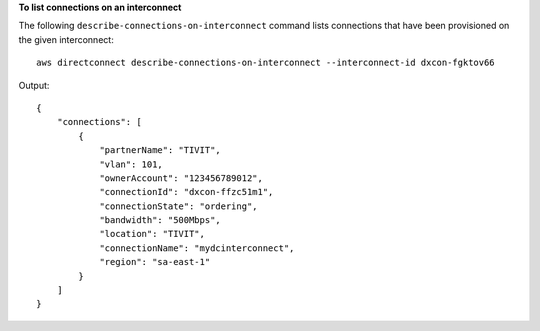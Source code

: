 **To list connections on an interconnect**

The following ``describe-connections-on-interconnect`` command lists connections that have been provisioned on the given interconnect::

  aws directconnect describe-connections-on-interconnect --interconnect-id dxcon-fgktov66

Output::

  {
      "connections": [
          {
              "partnerName": "TIVIT", 
              "vlan": 101, 
              "ownerAccount": "123456789012", 
              "connectionId": "dxcon-ffzc51m1", 
              "connectionState": "ordering", 
              "bandwidth": "500Mbps", 
              "location": "TIVIT", 
              "connectionName": "mydcinterconnect", 
              "region": "sa-east-1"
          }
      ]
  }